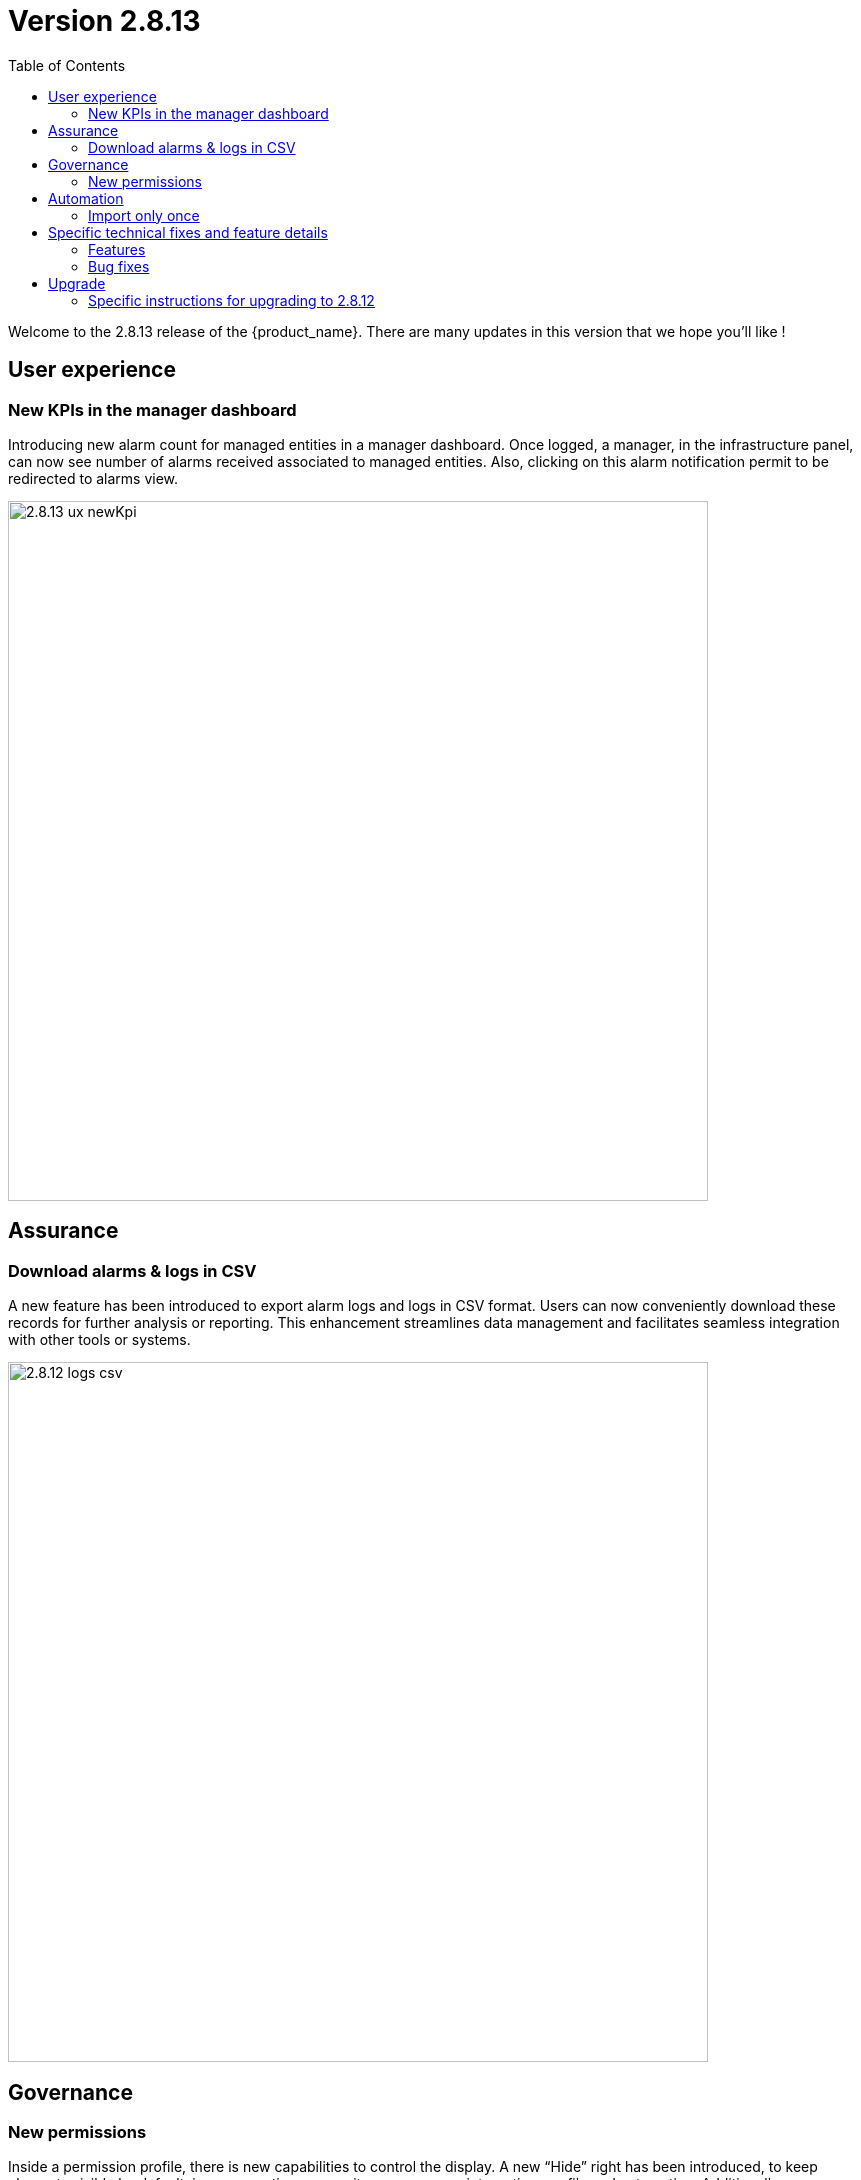 = Version 2.8.13
:front-cover-image: image:release-note-cloudiamo-2X.png[]
:toc: left
:toclevels: 3
ifdef::env-github,env-browser[:outfilesuffix: .adoc]
ifndef::imagesdir[:imagesdir: images]

//OK HTML 
ifdef::html[]
:includedir: doc-src/release-notes
endif::[]

// OK PDF
ifdef::pdf[]
:includedir: .
endif::[]

Welcome to the 2.8.13 release of the {product_name}. There are many updates in this version that we hope you'll like !

== User experience
=== New KPIs in the manager dashboard
Introducing new alarm count for managed entities in a manager dashboard. Once logged, a manager, in the infrastructure panel, can now see number of alarms received associated to managed entities. Also, clicking on this alarm notification permit to be redirected to alarms view.

image:2.8.13_ux_newKpi.png[width=700px]

== Assurance
===	Download alarms & logs in CSV
A new feature has been introduced to export alarm logs and logs in CSV format. Users can now 	conveniently download these records for further analysis or reporting.  This enhancement streamlines data management and facilitates seamless integration with other tools or systems.	

image:2.8.12_logs_csv.png[width=700px]

== Governance
=== New permissions
Inside a permission profile, there is new capabilities to control the display. A new “Hide” right has been introduced, to keep elements visible by default, in some sections : repository, assurance, integration, profile and automation. Additionally, new categories have been created :
- Global search, to control the search button on the right corner
- Menu items, to choose to display main left menus
- Logout, to hide or show the logout button, useful in some Single Sign-On use-case

image:2.8.12_new_perms.png[width=700px]

== Automation
=== Import only once
For large configuration, like thousand entries, a new option has been introduced in the micro services. To avoid a long synchronization, the import operation can be triggered only the first time. A checkbox is available in the Information tab of each micro services to activate this feature.

image:2.8.12_import_only_once.png[width=700px]

== Specific technical fixes and feature details

=== Features

* [MSA-12543] - [UI/Customization] Default logo & footer customization for MSAv2
* [MSA-13098] - [Security][UI] Use device credentials in encrypted format device Update API
* [MSA-13119] - [Repository][UI] ability to add/update tags/filename/comment in metafiles in repository
* [MSA-13120] - [Repository][API] show all directory of repository based on authenticated user
* [MSA-13172] - [Repository] - Shows license (for others repository files) usage from UI repository
* [MSA-13274] - [Assurance][UI] incident ticket management: view ticket screen
* [MSA-13326] - [UI/API]Log Analysis - Download feature (same as in Alarms)
* [MSA-13432] - [Microservice] Restrict allowed characters for all the microservice "name" field
* [MSA-13435] - [Governance] - New permissions for logs filtering display , default monitoring profile
* [MSA-13442] - [Microservice][UI/API] add option - Import Microservices only once - for Microservices
* [MSA-13467] - [UI][Topology] Label font size & movement
* [MSA-13512] - [Governance] - New feature to configure landing menu and list of menus for manager
* [MSA-13535] - [Governance] - Workflow Processes user access control
* [MSA-13549] - [Assurance][UI][API] incident ticket management: Display uploaded files on View screen
* [MSA-13552] - [SOAP API] Incident Ticket Management
* [MSA-13569] - [Microservice][API/UI] user access control
* [MSA-13595] - [UI/WF] "Console button" in Workflows need to be hideable
* [MSA-13623] - [API] Authentication using encrypted String in Auth API
* [MSA-13624] - [UI] MSA Auto Login using encrypted string sent in the uri
* [MSA-13664] - In MSA vars SMTP server IP cannot be empty
* [MSA-13684] - [CoreEngine] Set message.max.bytes in kafka
* [MSA-13686] - [Repository][UI][API] password for PKI while uploading
* [MSA-13699] - [UI][Repository] Separate Permissions required for Create and Upload
* [MSA-13702] - [Microservice][UI] include setting visibility while creating Microservice and not consider MS Reference
* [MSA-13711] - [UI] Timestamp should be in 12th/24th format or a least with AM/PM indication
* [MSA-13716] - [Permission Profile/Repository] hide completely creation button

=== Bug fixes

* [MSA-12987] - [Microservice] when API error occurs after saving "false" is displayed instead of colon ":"
* [MSA-13338] - [API] Sometimes Subtenant is detached from Manager and user cannot re attach
* [MSA-13381] - [API]GET/ordercommand/objects/{deviceId}/{objectName}/details, is returning just one instance instead of all
* [MSA-13396] - [API] Frequent false positive exception error in MSa-API logs
* [MSA-13414] - [Microservice] [UI] Difference in XML files between 17.x and MSA2.0 creating display issues while creating new MS instance in Signature Profile MS
* [MSA-13445] - [Microservice] [UI] An MS instance shows deleted on the UI, when the config is still present on the device.
* [MSA-13447] - 【Firewallpolicy & IPsec policy】 "Unable to load Microservice Object" occurs when there are many policies
* [MSA-13448] - 【Any microservice】 auto increment is wrong when the number of objects is large.
* [MSA-13463] - [UI] non alphanumeric characters in alarm name are replaced by underscore
* [MSA-13480] - [UI/API] Unzip feature is not working properly
* [MSA-13513] - [Microservice] [UI] drop down list is not displayed properly
* [MSA-13518] - [Microservice][UI] A variable of type "Link" is not visible in EDIT/UPDATE view, when the "Read Only" Option is selected in variable advance setting.
* [MSA-13530] - [Microservice][UI][API] When you create an new MS instance and delete an existing instance, the newly created one disappears from the screen
* [MSA-13533] - [Microservices] [UI] [MS] - In the drop down list of a variable, the "value" & "Display value" behavior is interchanged.
* [MSA-13537] - [API] Remove checked exception
* [MSA-13550] - [API] WF list variable doesn't support space
* [MSA-13555] - [UI] large alarm name prevent to edit alarms
* [MSA-13556] - [CoreEngine] large alarm name prevent to receive alarms
* [MSA-13578] - [Microservice][UI][Regression] In a Array Variable of type "Unique Value", you cannot select values that have been previously selected in a different microservice instance.
* [MSA-13588] - [Workflows] [API] Visibility by default not display if visiblity in XML is empty
* [MSA-13589] - [Workflows] [UI] - In the drop down list of a variable, the "value" & "Display value" behaviour is interchanged
* [MSA-13648] - [Workflow] Arrays with multiple elements show only one element in the UI
* [MSA-13650] - [Monitoring] error when trying to attach a device created with specific external ref to a monitoring profile
* [MSA-13654] - Workflow instances screen displays differently on different browsers
* [MSA-13659] - [Microservice][UI/API]An object instance created, but not applied to the device, cannot be selected in another MS Instance.
* [MSA-13662] - Workflow issue in creating new Processes while creating Add Task to process on new WF
* [MSA-13669] - [Deployment Settings] Microservice tab can not view DS attached
* [MSA-13672] - [Microservice][UI]User unable to edit SpamFilter MS Instance BEFORE apply changes
* [MSA-13673] - [Admin] API logs error seen while connecting as Manager
* [MSA-13683] - [Log analysis] Manager can bypass and display non authorized logs
* [MSA-13691] - [CoreEngine] Email from alarm received multiple times
* [MSA-13703] - API for reading repository meta_value returns 500 error code instead of empty list
* [MSA-13735] - [Regression][API] Subtenant is detached while when Manager update the profile (eg : email update)

== Upgrade

Instructions to upgrade available in the https://ubiqube.com/wp-content/docs/latest/user-guide/quickstart.html[quickstart].

=== Specific instructions for upgrading to 2.8.12

The quickstart provides an upgrade script `upgrade.sh` for taking care of possible actions such as recreating some volume, executing some database specific updates,...

In order to upgrade to the latest version, you need to follow these steps:

1. `cd quickstart`
2. `git checkout master`
3. `git pull`
4. `./scripts/install.sh`

